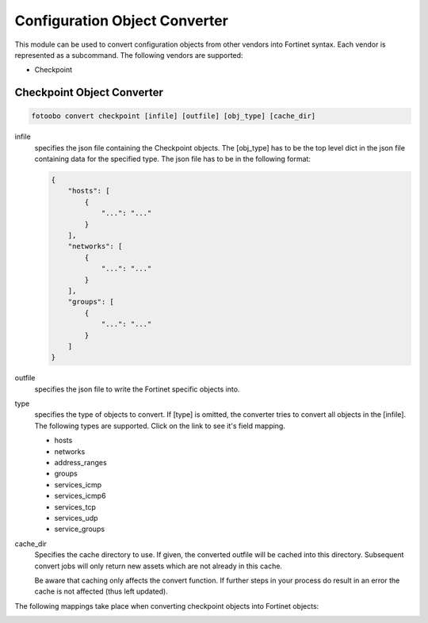 .. Describes the object converter

.. _convert:

Configuration Object Converter
==============================

This module can be used to convert configuration objects from other vendors into Fortinet syntax.
Each vendor is represented as a subcommand. The following vendors are supported:

* Checkpoint


Checkpoint Object Converter
---------------------------

.. code-block:: bash

    fotoobo convert checkpoint [infile] [outfile] [obj_type] [cache_dir]

infile
    specifies the json file containing the Checkpoint objects. The [obj_type] has to be the top
    level dict in the json file containing data for the specified type. The json file has to be in
    the following format:

    .. code-block:: json

        {
            "hosts": [
                {
                    "...": "..."
                }
            ],
            "networks": [
                {
                    "...": "..."
                }
            ],
            "groups": [
                {
                    "...": "..."
                }
            ]
        }

outfile
    specifies the json file to write the Fortinet specific objects into.

type
    specifies the type of objects to convert. If [type] is omitted, the converter tries to convert all objects in the [infile]. The following types are supported. Click on the link to see it's field mapping.

    * hosts
    * networks
    * address_ranges
    * groups
    * services_icmp
    * services_icmp6
    * services_tcp
    * services_udp
    * service_groups

cache_dir
    Specifies the cache directory to use. If given, the converted outfile will be cached into this
    directory. Subsequent convert jobs will only return new assets which are not already in this
    cache.

    Be aware that caching only affects the convert function. If further steps in your process do
    result in an error the cache is not affected (thus left updated).

The following mappings take place when converting checkpoint objects into Fortinet objects:

.. image:: convert_checkpoint_mappings.drawio.svg
  :width: 100%
  :alt: The fotoobo convert checkpoint mapings




